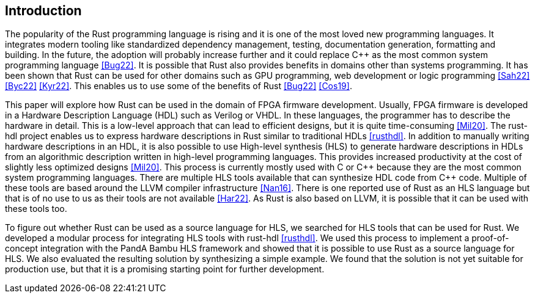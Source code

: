 == Introduction
:cpp: C++

// The introduction of your extended abstract should state in no more than 700 words the nature of
// the project or problem you are addressing and why you are studying it. It should provide
// background information about the work and its significance, while highlighting other relevant
// literature and specifying how it relates or differs from your work. You should also discuss the
// scope and limitations of your study in the introduction.

The popularity of the Rust programming language is rising and it is one of the most loved new programming languages. It integrates modern tooling like standardized dependency management, testing, documentation generation, formatting and building. In the future, the adoption will probably increase further and it could replace {cpp} as the most common system programming language <<Bug22>>.
It is possible that Rust also provides benefits in domains other than systems programming. It has been shown that Rust can be used for other domains such as GPU programming, web development or logic programming <<Sah22>> <<Byc22>> <<Kyr22>>. This enables us to use some of the benefits of Rust <<Bug22>> <<Cos19>>.

This paper will explore how Rust can be used in the domain of FPGA firmware development. Usually, FPGA firmware is developed in a Hardware Description Language (HDL) such as Verilog or VHDL. In these languages, the programmer has to describe the hardware in detail. This is a low-level approach that can lead to efficient designs, but it is quite time-consuming <<Mil20>>. The rust-hdl project enables us to express hardware descriptions in Rust similar to traditional HDLs <<rusthdl>>. In addition to manually writing hardware descriptions in an HDL, it is also possible to use High-level synthesis (HLS) to generate hardware descriptions in HDLs from an algorithmic description written in high-level programming languages. This provides increased productivity at the cost of slightly less optimized designs <<Mil20>>. This process is currently mostly used with C or {cpp} because they are the most common system programming languages. There are multiple HLS tools available that can synthesize HDL code from {cpp} code. Multiple of these tools are based around the LLVM compiler infrastructure <<Nan16>>. There is one reported use of Rust as an HLS language but that is of no use to us as their tools are not available <<Har22>>. As Rust is also based on LLVM, it is possible that it can be used with these tools too. 

To figure out whether Rust can be used as a source language for HLS, we searched for HLS tools that can be used for Rust. We developed a modular process for integrating HLS tools with rust-hdl <<rusthdl>>. We used this process to implement a proof-of-concept integration with the PandA Bambu HLS framework and showed that it is possible to use Rust as a source language for HLS. We also evaluated the resulting solution by synthesizing a simple example. We found that the solution is not yet suitable for production use, but that it is a promising starting point for further development.

// This paper will explore if Rust can be used for High-level synthesis, which is a process for generating FPGA firmware from an algorithmic description written in high-level languages.